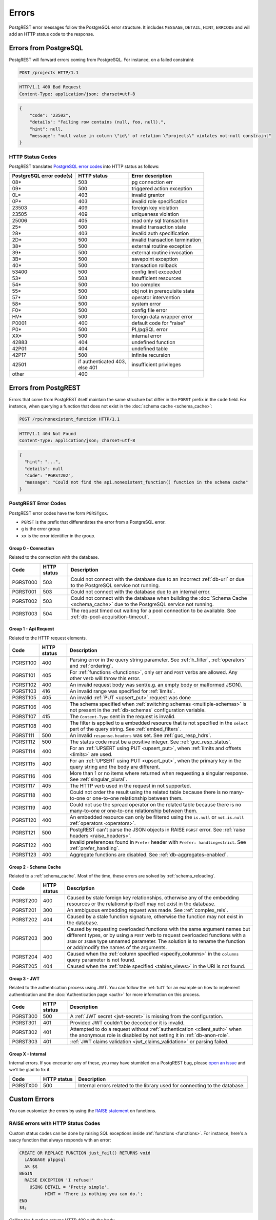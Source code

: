 .. _error_source:

Errors
######

PostgREST error messages follow the PostgreSQL error structure. It includes ``MESSAGE``, ``DETAIL``, ``HINT``, ``ERRCODE`` and will add an HTTP status code to the response.

Errors from PostgreSQL
======================

PostgREST will forward errors coming from PostgreSQL. For instance, on a failed constraint:

.. code-block:: http

  POST /projects HTTP/1.1

.. code-block:: http

  HTTP/1.1 400 Bad Request
  Content-Type: application/json; charset=utf-8

.. code-block:: json


  {
      "code": "23502",
      "details": "Failing row contains (null, foo, null).",
      "hint": null,
      "message": "null value in column \"id\" of relation \"projects\" violates not-null constraint"
  }

.. _status_codes:

HTTP Status Codes
-----------------

PostgREST translates `PostgreSQL error codes <https://www.postgresql.org/docs/current/errcodes-appendix.html>`_ into HTTP status as follows:

+--------------------------+-------------------------+---------------------------------+
| PostgreSQL error code(s) | HTTP status             | Error description               |
+==========================+=========================+=================================+
| 08*                      | 503                     | pg connection err               |
+--------------------------+-------------------------+---------------------------------+
| 09*                      | 500                     | triggered action exception      |
+--------------------------+-------------------------+---------------------------------+
| 0L*                      | 403                     | invalid grantor                 |
+--------------------------+-------------------------+---------------------------------+
| 0P*                      | 403                     | invalid role specification      |
+--------------------------+-------------------------+---------------------------------+
| 23503                    | 409                     | foreign key violation           |
+--------------------------+-------------------------+---------------------------------+
| 23505                    | 409                     | uniqueness violation            |
+--------------------------+-------------------------+---------------------------------+
| 25006                    | 405                     | read only sql transaction       |
+--------------------------+-------------------------+---------------------------------+
| 25*                      | 500                     | invalid transaction state       |
+--------------------------+-------------------------+---------------------------------+
| 28*                      | 403                     | invalid auth specification      |
+--------------------------+-------------------------+---------------------------------+
| 2D*                      | 500                     | invalid transaction termination |
+--------------------------+-------------------------+---------------------------------+
| 38*                      | 500                     | external routine exception      |
+--------------------------+-------------------------+---------------------------------+
| 39*                      | 500                     | external routine invocation     |
+--------------------------+-------------------------+---------------------------------+
| 3B*                      | 500                     | savepoint exception             |
+--------------------------+-------------------------+---------------------------------+
| 40*                      | 500                     | transaction rollback            |
+--------------------------+-------------------------+---------------------------------+
| 53400                    | 500                     | config limit exceeded           |
+--------------------------+-------------------------+---------------------------------+
| 53*                      | 503                     | insufficient resources          |
+--------------------------+-------------------------+---------------------------------+
| 54*                      | 500                     | too complex                     |
+--------------------------+-------------------------+---------------------------------+
| 55*                      | 500                     | obj not in prerequisite state   |
+--------------------------+-------------------------+---------------------------------+
| 57*                      | 500                     | operator intervention           |
+--------------------------+-------------------------+---------------------------------+
| 58*                      | 500                     | system error                    |
+--------------------------+-------------------------+---------------------------------+
| F0*                      | 500                     | config file error               |
+--------------------------+-------------------------+---------------------------------+
| HV*                      | 500                     | foreign data wrapper error      |
+--------------------------+-------------------------+---------------------------------+
| P0001                    | 400                     | default code for "raise"        |
+--------------------------+-------------------------+---------------------------------+
| P0*                      | 500                     | PL/pgSQL error                  |
+--------------------------+-------------------------+---------------------------------+
| XX*                      | 500                     | internal error                  |
+--------------------------+-------------------------+---------------------------------+
| 42883                    | 404                     | undefined function              |
+--------------------------+-------------------------+---------------------------------+
| 42P01                    | 404                     | undefined table                 |
+--------------------------+-------------------------+---------------------------------+
| 42P17                    | 500                     | infinite recursion              |
+--------------------------+-------------------------+---------------------------------+
| 42501                    | | if authenticated 403, | insufficient privileges         |
|                          | | else 401              |                                 |
+--------------------------+-------------------------+---------------------------------+
| other                    | 400                     |                                 |
+--------------------------+-------------------------+---------------------------------+

Errors from PostgREST
=====================

Errors that come from PostgREST itself maintain the same structure but differ in the ``PGRST`` prefix in the ``code`` field. For instance, when querying a function that does not exist in the :doc:`schema cache <schema_cache>`:

.. code-block:: http

  POST /rpc/nonexistent_function HTTP/1.1

.. code-block:: http

  HTTP/1.1 404 Not Found
  Content-Type: application/json; charset=utf-8

.. code-block:: json

  {
    "hint": "...",
    "details": null
    "code": "PGRST202",
    "message": "Could not find the api.nonexistent_function() function in the schema cache"
  }


.. _pgrst_errors:

PostgREST Error Codes
---------------------

PostgREST error codes have the form ``PGRSTgxx``.

- ``PGRST`` is the prefix that differentiates the error from a PostgreSQL error.
- ``g`` is the error group
- ``xx`` is the error identifier in the group.

.. _pgrst0**:

Group 0 - Connection
~~~~~~~~~~~~~~~~~~~~

Related to the connection with the database.

+---------------+-------------+-------------------------------------------------------------+
| Code          | HTTP status | Description                                                 |
+===============+=============+=============================================================+
| .. _pgrst000: | 503         | Could not connect with the database due to an incorrect     |
|               |             | :ref:`db-uri` or due to the PostgreSQL service not running. |
| PGRST000      |             |                                                             |
+---------------+-------------+-------------------------------------------------------------+
| .. _pgrst001: | 503         | Could not connect with the database due to an internal      |
|               |             | error.                                                      |
| PGRST001      |             |                                                             |
+---------------+-------------+-------------------------------------------------------------+
| .. _pgrst002: | 503         | Could not connect with the database when building the       |
|               |             | :doc:`Schema Cache <schema_cache>`                          |
| PGRST002      |             | due to the PostgreSQL service not running.                  |
+---------------+-------------+-------------------------------------------------------------+
| .. _pgrst003: | 504         | The request timed out waiting for a pool connection         |
|               |             | to be available. See :ref:`db-pool-acquisition-timeout`.    |
| PGRST003      |             |                                                             |
+---------------+-------------+-------------------------------------------------------------+

.. _pgrst1**:

Group 1 - Api Request
~~~~~~~~~~~~~~~~~~~~~

Related to the HTTP request elements.

+---------------+-------------+-------------------------------------------------------------+
| Code          | HTTP status | Description                                                 |
+===============+=============+=============================================================+
| .. _pgrst100: | 400         | Parsing error in the query string parameter.                |
|               |             | See :ref:`h_filter`, :ref:`operators` and :ref:`ordering`.  |
| PGRST100      |             |                                                             |
+---------------+-------------+-------------------------------------------------------------+
| .. _pgrst101: | 405         | For :ref:`functions <functions>`, only ``GET`` and ``POST`` |
|               |             | verbs are allowed. Any other verb will throw this error.    |
| PGRST101      |             |                                                             |
+---------------+-------------+-------------------------------------------------------------+
| .. _pgrst102: | 400         | An invalid request body was sent(e.g. an empty body or      |
|               |             | malformed JSON).                                            |
| PGRST102      |             |                                                             |
+---------------+-------------+-------------------------------------------------------------+
| .. _pgrst103: | 416         | An invalid range was specified for :ref:`limits`.           |
|               |             |                                                             |
| PGRST103      |             |                                                             |
+---------------+-------------+-------------------------------------------------------------+
| .. _pgrst105: | 405         | An invalid :ref:`PUT <upsert_put>` request was done         |
|               |             |                                                             |
| PGRST105      |             |                                                             |
+---------------+-------------+-------------------------------------------------------------+
| .. _pgrst106: | 406         | The schema specified when                                   |
|               |             | :ref:`switching schemas <multiple-schemas>` is not present  |
| PGRST106      |             | in the :ref:`db-schemas` configuration variable.            |
+---------------+-------------+-------------------------------------------------------------+
| .. _pgrst107: | 415         | The ``Content-Type`` sent in the request is invalid.        |
|               |             |                                                             |
| PGRST107      |             |                                                             |
+---------------+-------------+-------------------------------------------------------------+
| .. _pgrst108: | 400         | The filter is applied to a embedded resource that is not    |
|               |             | specified in the ``select`` part of the query string.       |
| PGRST108      |             | See :ref:`embed_filters`.                                   |
+---------------+-------------+-------------------------------------------------------------+
| .. _pgrst111: | 500         | An invalid ``response.headers`` was set.                    |
|               |             | See :ref:`guc_resp_hdrs`.                                   |
| PGRST111      |             |                                                             |
+---------------+-------------+-------------------------------------------------------------+
| .. _pgrst112: | 500         | The status code must be a positive integer.                 |
|               |             | See :ref:`guc_resp_status`.                                 |
| PGRST112      |             |                                                             |
+---------------+-------------+-------------------------------------------------------------+
| .. _pgrst114: | 400         | For an :ref:`UPSERT using PUT <upsert_put>`, when           |
|               |             | :ref:`limits and offsets <limits>` are used.                |
| PGRST114      |             |                                                             |
+---------------+-------------+-------------------------------------------------------------+
| .. _pgrst115: | 400         | For an :ref:`UPSERT using PUT <upsert_put>`, when the       |
|               |             | primary key in the query string and the body are different. |
| PGRST115      |             |                                                             |
+---------------+-------------+-------------------------------------------------------------+
| .. _pgrst116: | 406         | More than 1 or no items where returned when requesting      |
|               |             | a singular response. See :ref:`singular_plural`.            |
| PGRST116      |             |                                                             |
+---------------+-------------+-------------------------------------------------------------+
| .. _pgrst117: | 405         | The HTTP verb used in the request in not supported.         |
|               |             |                                                             |
| PGRST117      |             |                                                             |
+---------------+-------------+-------------------------------------------------------------+
| .. _pgrst118: | 400         | Could not order the result using the related table because  |
|               |             | there is no many-to-one or one-to-one relationship between  |
| PGRST118      |             | them.                                                       |
+---------------+-------------+-------------------------------------------------------------+
| .. _pgrst119: | 400         | Could not use the spread operator on the related table      |
|               |             | because there is no many-to-one or one-to-one relationship  |
| PGRST119      |             | between them.                                               |
+---------------+-------------+-------------------------------------------------------------+
| .. _pgrst120: | 400         | An embedded resource can only be filtered using the         |
|               |             | ``is.null`` or ``not.is.null`` :ref:`operators <operators>`.|
| PGRST120      |             |                                                             |
+---------------+-------------+-------------------------------------------------------------+
| .. _pgrst121: | 500         | PostgREST can't parse the JSON objects in RAISE             |
|               |             | ``PGRST`` error. See :ref:`raise headers <raise_headers>`.  |
| PGRST121      |             |                                                             |
+---------------+-------------+-------------------------------------------------------------+
| .. _pgrst122: | 400         | Invalid preferences found in ``Prefer`` header with         |
|               |             | ``Prefer: handling=strict``. See :ref:`prefer_handling`.    |
| PGRST122      |             |                                                             |
+---------------+-------------+-------------------------------------------------------------+
| .. _pgrst123: | 400         | Aggregate functions are disabled.                           |
|               |             | See :ref:`db-aggregates-enabled`.                           |
| PGRST123      |             |                                                             |
+---------------+-------------+-------------------------------------------------------------+

.. _pgrst2**:

Group 2 - Schema Cache
~~~~~~~~~~~~~~~~~~~~~~

Related to a :ref:`schema_cache`. Most of the time, these errors are solved by :ref:`schema_reloading`.

+---------------+-------------+-------------------------------------------------------------+
| Code          | HTTP status | Description                                                 |
+===============+=============+=============================================================+
| .. _pgrst200: | 400         | Caused by stale foreign key relationships, otherwise any of |
|               |             | the embedding resources or the relationship itself may not  |
| PGRST200      |             | exist in the database.                                      |
+---------------+-------------+-------------------------------------------------------------+
| .. _pgrst201: | 300         | An ambiguous embedding request was made.                    |
|               |             | See :ref:`complex_rels`.                                    |
| PGRST201      |             |                                                             |
+---------------+-------------+-------------------------------------------------------------+
| .. _pgrst202: | 404         | Caused by a stale function signature, otherwise             |
|               |             | the function may not exist in the database.                 |
| PGRST202      |             |                                                             |
+---------------+-------------+-------------------------------------------------------------+
| .. _pgrst203: | 300         | Caused by requesting overloaded functions with the same     |
|               |             | argument names but different types, or by using a ``POST``  |
| PGRST203      |             | verb to request overloaded functions with a ``JSON`` or     |
|               |             | ``JSONB`` type unnamed parameter. The solution is to rename |
|               |             | the function or add/modify the names of the arguments.      |
+---------------+-------------+-------------------------------------------------------------+
| .. _pgrst204: | 400         | Caused when the :ref:`column specified <specify_columns>`   |
|               |             | in the ``columns`` query parameter is not found.            |
| PGRST204      |             |                                                             |
+---------------+-------------+-------------------------------------------------------------+
| .. _pgrst205: | 404         | Caused when the :ref:`table specified <tables_views>` in    |
|               |             | the URI is not found.                                       |
| PGRST205      |             |                                                             |
+---------------+-------------+-------------------------------------------------------------+

.. _pgrst3**:

Group 3 - JWT
~~~~~~~~~~~~~

Related to the authentication process using JWT. You can follow the :ref:`tut1` for an example on how to implement authentication and the :doc:`Authentication page <auth>` for more information on this process.

+---------------+-------------+-------------------------------------------------------------+
| Code          | HTTP status | Description                                                 |
+===============+=============+=============================================================+
| .. _pgrst300: | 500         | A :ref:`JWT secret <jwt-secret>` is missing from the        |
|               |             | configuration.                                              |
| PGRST300      |             |                                                             |
+---------------+-------------+-------------------------------------------------------------+
| .. _pgrst301: | 401         | Provided JWT couldn't be decoded or it is invalid.          |
|               |             |                                                             |
| PGRST301      |             |                                                             |
+---------------+-------------+-------------------------------------------------------------+
| .. _pgrst302: | 401         | Attempted to do a request without                           |
|               |             | :ref:`authentication <client_auth>` when the anonymous role |
| PGRST302      |             | is disabled by not setting it in :ref:`db-anon-role`.       |
+---------------+-------------+-------------------------------------------------------------+
| .. _pgrst303: | 401         | :ref:`JWT claims validation <jwt_claims_validation>`        |
|               |             | or parsing failed.                                          |
| PGRST303      |             |                                                             |
+---------------+-------------+-------------------------------------------------------------+

.. The Internal Errors Group X** is always at the end

.. _pgrst_X**:

Group X - Internal
~~~~~~~~~~~~~~~~~~

Internal errors. If you encounter any of these, you may have stumbled on a PostgREST bug, please `open an issue <https://github.com/PostgREST/postgrest/issues>`_ and we'll be glad to fix it.

+---------------+-------------+-------------------------------------------------------------+
| Code          | HTTP status | Description                                                 |
+===============+=============+=============================================================+
| .. _pgrstX00: | 500         | Internal errors related to the library used for connecting  |
|               |             | to the database.                                            |
| PGRSTX00      |             |                                                             |
+---------------+-------------+-------------------------------------------------------------+

Custom Errors
=============

You can customize the errors by using the `RAISE statement <https://www.postgresql.org/docs/current/plpgsql-errors-and-messages.html#PLPGSQL-STATEMENTS-RAISE>`_  on functions.

.. _raise_error:

RAISE errors with HTTP Status Codes
-----------------------------------

Custom status codes can be done by raising SQL exceptions inside :ref:`functions <functions>`. For instance, here's a saucy function that always responds with an error:

.. code-block:: postgres

  CREATE OR REPLACE FUNCTION just_fail() RETURNS void
    LANGUAGE plpgsql
    AS $$
  BEGIN
    RAISE EXCEPTION 'I refuse!'
      USING DETAIL = 'Pretty simple',
            HINT = 'There is nothing you can do.';
  END
  $$;

Calling the function returns HTTP 400 with the body

.. code-block:: json

  {
    "message":"I refuse!",
    "details":"Pretty simple",
    "hint":"There is nothing you can do.",
    "code":"P0001"
  }

One way to customize the HTTP status code is by raising particular exceptions according to the PostgREST :ref:`error to status code mapping <status_codes>`. For example, :code:`RAISE insufficient_privilege` will respond with HTTP 401/403 as appropriate.

For even greater control of the HTTP status code, raise an exception of the ``PTxyz`` type. For instance to respond with HTTP 402, raise ``PT402``:

.. code-block:: postgres

  RAISE sqlstate 'PT402' using
    message = 'Payment Required',
    detail = 'Quota exceeded',
    hint = 'Upgrade your plan';

Returns:

.. code-block:: http

  HTTP/1.1 402 Payment Required
  Content-Type: application/json; charset=utf-8

  {
    "message": "Payment Required",
    "details": "Quota exceeded",
    "hint": "Upgrade your plan",
    "code": "PT402"
  }

.. _raise_headers:

Add HTTP Headers with RAISE
---------------------------

For full control over headers and status you can raise a ``PGRST`` SQLSTATE error. You can achieve this by adding the ``code``, ``message``, ``detail`` and ``hint`` in the PostgreSQL error message field as a JSON object. Here, the ``details`` and ``hint`` are optional. Similarly, the ``status`` and ``headers`` must be added to the SQL error detail field as a JSON object. For instance:

.. code-block:: postgres

  RAISE sqlstate 'PGRST' USING
      message = '{"code":"123","message":"Payment Required","details":"Quota exceeded","hint":"Upgrade your plan"}',
      detail = '{"status":402,"headers":{"X-Powered-By":"Nerd Rage"}}';

Returns:

.. code-block:: http

  HTTP/1.1 402 Payment Required
  Content-Type: application/json; charset=utf-8
  X-Powered-By: Nerd Rage

  {
    "message": "Payment Required",
    "details": "Quota exceeded",
    "hint": "Upgrade your plan",
    "code": "123"
  }


For non standard HTTP status, you can optionally add ``status_text`` to describe the status code. For status code ``419`` the detail field may look like this:

.. code-block:: postgres

  detail = '{"status":419,"status_text":"Page Expired","headers":{"X-Powered-By":"Nerd Rage"}}';

If PostgREST can't parse the JSON objects ``message`` and ``detail``, it will throw a ``PGRST121`` error. See :ref:`Errors from PostgREST<pgrst1**>`.
